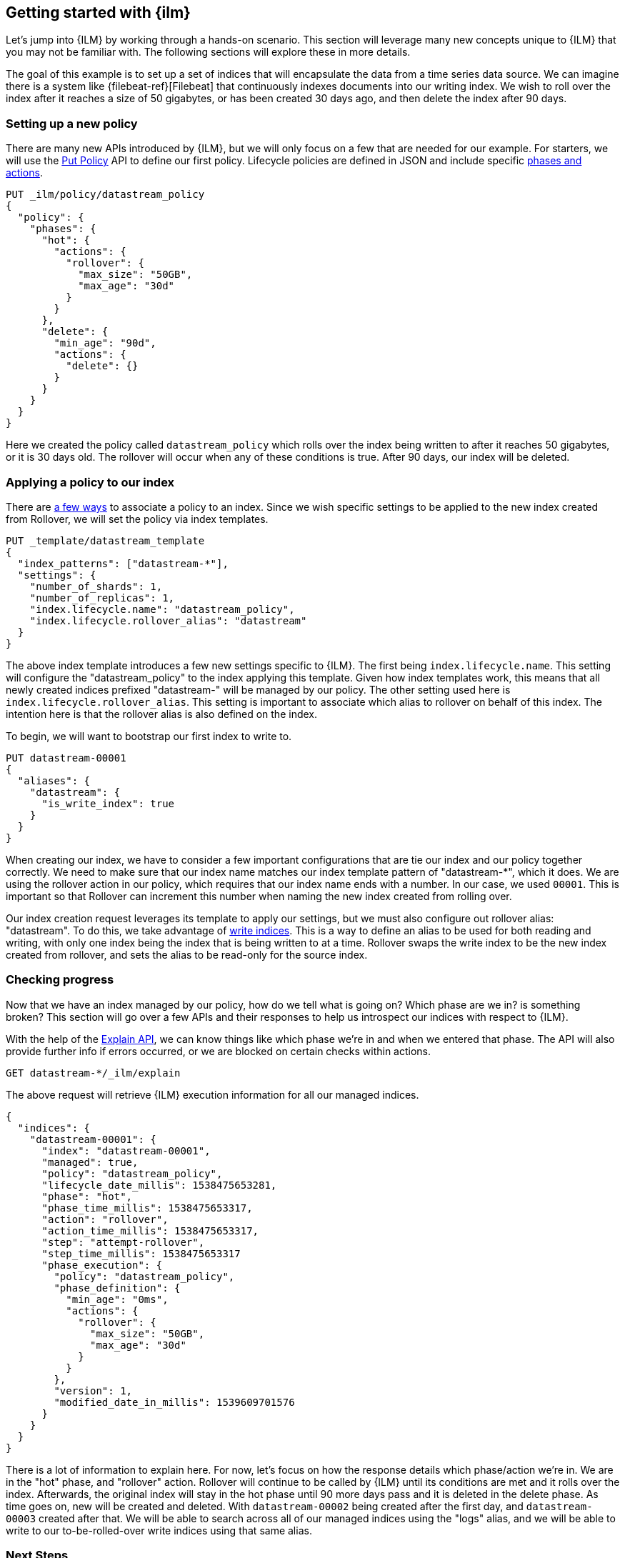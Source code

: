 [role="xpack"]
[testenv="basic"]
[[getting-started-index-lifecycle-management]]
== Getting started with {ilm}

Let's jump into {ILM} by working through a hands-on scenario.
This section will leverage many new concepts unique to {ILM} that
you may not be familiar with. The following sections will explore
these in more details.

The goal of this example is to set up a set of indices that will encapsulate
the data from a time series data source. We can imagine there is a system
like {filebeat-ref}[Filebeat] that continuously indexes documents into
our writing index. We wish to roll over the index after it reaches a size of 50 gigabytes,
or has been created 30 days ago, and then delete the index after 90 days.

=== Setting up a new policy

There are many new APIs introduced by {ILM}, but we will only focus on
a few that are needed for our example. For starters, we will use the
<<ilm-put-lifecycle,Put Policy>> API to define our first policy. Lifecycle
policies are defined in JSON and include specific <<ilm-policy-definition,phases and actions>>.

[source,js]
------------------------
PUT _ilm/policy/datastream_policy
{
  "policy": {
    "phases": {
      "hot": {
        "actions": {
          "rollover": {
            "max_size": "50GB",
            "max_age": "30d"
          }
        }
      },
      "delete": {
        "min_age": "90d",
        "actions": {
          "delete": {}
        }
      }
    }
  }
}
------------------------
// CONSOLE
// TEST

Here we created the policy called `datastream_policy` which rolls over the index
being written to after it reaches 50 gigabytes, or it is 30 days old. The rollover will
occur when any of these conditions is true. After 90 days, our index will be deleted.

=== Applying a policy to our index

There are <<set-up-lifecycle-policy,a few ways>> to associate a
policy to an index. Since we wish specific settings to be applied to
the new index created from Rollover, we will set the policy via
index templates.


[source,js]
-----------------------
PUT _template/datastream_template
{
  "index_patterns": ["datastream-*"],
  "settings": {
    "number_of_shards": 1,
    "number_of_replicas": 1,
    "index.lifecycle.name": "datastream_policy",
    "index.lifecycle.rollover_alias": "datastream"
  }
}
-----------------------
// CONSOLE
// TEST[continued]

The above index template introduces a few new settings specific to {ILM}. The first
being `index.lifecycle.name`. This setting will configure the "datastream_policy" to the index
applying this template. Given how index templates work, this means that all newly created
indices prefixed "datastream-" will be managed by our policy. The other setting used here is
`index.lifecycle.rollover_alias`. This setting is important to associate which alias to
rollover on behalf of this index. The intention here is that the rollover alias is also defined
on the index.

To begin, we will want to bootstrap our first index to write to.


[source,js]
-----------------------
PUT datastream-00001
{
  "aliases": {
    "datastream": {
      "is_write_index": true
    }
  }
}
-----------------------
// CONSOLE
// TEST[continued]

When creating our index, we have to consider a few important configurations that
are tie our index and our policy together correctly. We need to make sure that
our index name matches our index template pattern of "datastream-*", which it does. We
are using the rollover action in our policy, which requires that our index name ends
with a number. In our case, we used `00001`. This is important so that Rollover can
increment this number when naming the new index created from rolling over.

Our index creation request leverages its template to apply our settings, but we
must also configure out rollover alias: "datastream". To do this, we take advantage of
<<aliases-write-index,write indices>>. This is a way to define an alias to be used for
both reading and writing, with only one index being the index that is being written
to at a time. Rollover swaps the write index to be the new index created from rollover,
and sets the alias to be read-only for the source index.


=== Checking progress

Now that we have an index managed by our policy, how do we tell what is going on?
Which phase are we in? is something broken? This section will go over a few APIs
and their responses to help us introspect our indices with respect to {ILM}.

With the help of the <<ilm-explain-lifecycle,Explain API>>, we can know things like which
phase we're in and when we entered that phase. The API will also provide further
info if errors occurred, or we are blocked on certain checks within actions.

[source,js]
--------------------------------------------------
GET datastream-*/_ilm/explain
--------------------------------------------------
// CONSOLE
// TEST[continued]

The above request will retrieve {ILM} execution information for all our managed indices.


[source,js]
--------------------------------------------------
{
  "indices": {
    "datastream-00001": {
      "index": "datastream-00001",
      "managed": true,
      "policy": "datastream_policy",
      "lifecycle_date_millis": 1538475653281,
      "phase": "hot",
      "phase_time_millis": 1538475653317,
      "action": "rollover",
      "action_time_millis": 1538475653317,
      "step": "attempt-rollover",
      "step_time_millis": 1538475653317
      "phase_execution": {
        "policy": "datastream_policy",
        "phase_definition": {
          "min_age": "0ms",
          "actions": {
            "rollover": {
              "max_size": "50GB",
              "max_age": "30d"
            }
          }
        },
        "version": 1,
        "modified_date_in_millis": 1539609701576
      }
    }
  }
}
--------------------------------------------------
// CONSOLE
// TESTRESPONSE[skip:not possible to get the cluster into this state in a docs test]

There is a lot of information to explain here. For now, let's focus on how
the response details which phase/action we're in. We are in the "hot" phase,
and "rollover" action. Rollover will continue to be called by {ILM} until its
conditions are met and it rolls over the index. Afterwards, the original index
will stay in the hot phase until 90 more days pass and it is deleted in the delete
phase.
As time goes on, new will be created and deleted. With `datastream-00002` being created
after the first day, and `datastream-00003` created after that. We will be able to search
across all of our managed indices using the "logs" alias, and we will be able to
write to our to-be-rolled-over write indices using that same alias.

=== Next Steps

That's it! We have our first logging use-case managed by {ILM}.

To learn more about all our APIs, check out <<index-lifecycle-management-api,ILM APIs>>.
